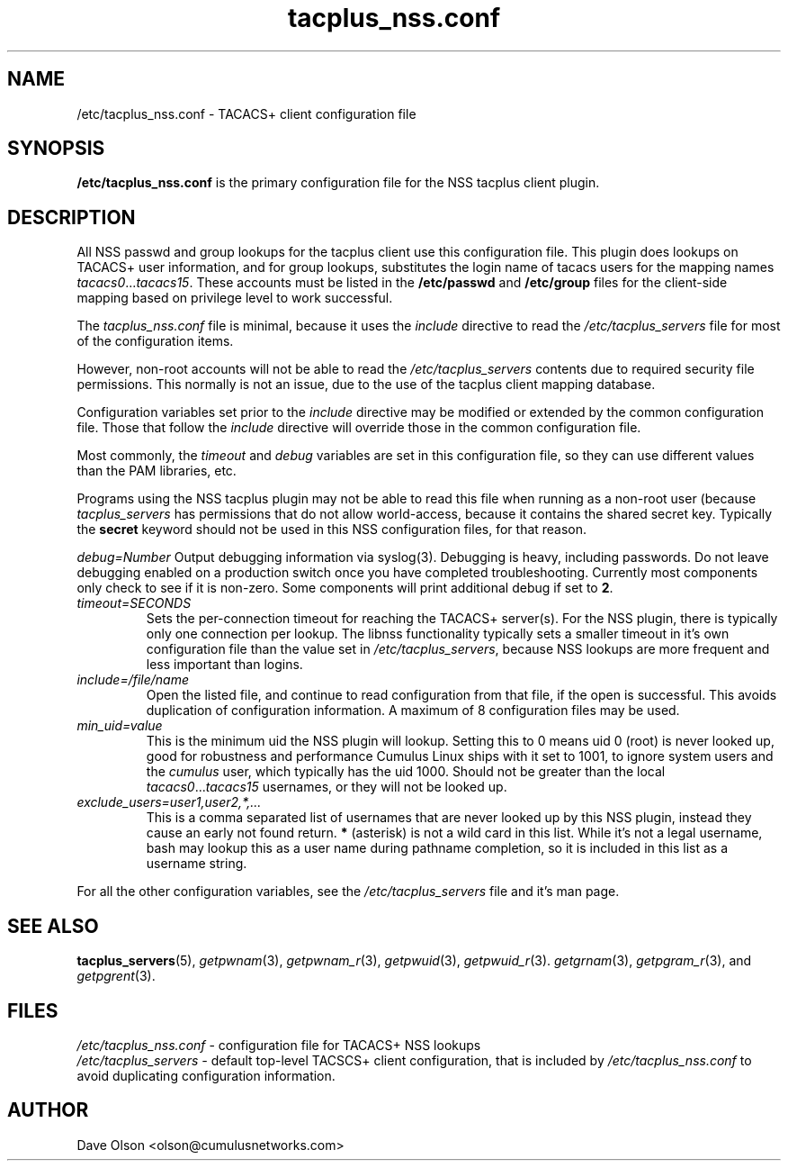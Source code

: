 .TH tacplus_nss.conf 5
.\" Copyright 2018, 2019 Cumulus Networks, Inc.  All rights reserved.
.SH NAME
/etc/tacplus_nss.conf \- TACACS+ client configuration file
.SH SYNOPSIS
.B /etc/tacplus_nss.conf
is the primary configuration file for the NSS tacplus client plugin.
.SH DESCRIPTION
All NSS passwd and group lookups for the tacplus client use this configuration file.
This plugin
does lookups on TACACS+ user information, and for group lookups, substitutes the
login name of tacacs users for the mapping names
.IR tacacs0 ... tacacs15 .
These accounts must be listed in the
.B /etc/passwd
and
.B /etc/group
files for the client-side mapping based on privilege level to work successful.
.PP
The
.I tacplus_nss.conf
file is minimal, because it uses the
.I include
directive to read the
.I /etc/tacplus_servers
file for most of the configuration items.
.P
However, non-root accounts will not be able to read the
.I /etc/tacplus_servers
contents due to required security file permissions.  This normally is not an issue,
due to the use of the tacplus client mapping database.
.P
Configuration variables set prior to the
.I include
directive may be modified or extended by the common configuration file.
Those that follow the
.I include
directive will override those in the common configuration file.
.PP
Most commonly, the
.I timeout
and
.I debug
variables are set in this configuration file, so they can use different
values than the PAM libraries, etc.
.PP
Programs using the NSS tacplus plugin may not be able to read this
file when running as a non-root user (because
.I tacplus_servers
has permissions that do not allow world-access, because it contains the
shared secret key.
Typically the
.B secret
keyword should not be used in this NSS configuration files, for that reason.
.PP
.I debug=Number
Output debugging information via syslog(3).
Debugging is heavy, including passwords. Do not leave debugging enabled on a production switch once you have completed troubleshooting.  Currently most components only check to see if it is non-zero.  Some components will print additional debug if set to
.BR 2 .
.TP
.I timeout=SECONDS
Sets the per-connection timeout for reaching the TACACS+ server(s).  For the NSS plugin,
there is typically only one connection per lookup.
The libnss functionality typically sets a smaller timeout in it's
own configuration file than the value set in
.IR /etc/tacplus_servers ,
because NSS lookups are more frequent and less important than logins.
.TP
.I include=/file/name
Open the listed file, and continue to read configuration from that file,
if the open is successful.  This avoids duplication of configuration information.
A maximum of 8 configuration files may be used.
.TP
.I min_uid=value
This is the minimum uid the NSS plugin will lookup.  Setting this to 0
means uid 0 (root) is never looked up, good for robustness and performance
Cumulus Linux ships with it set to 1001, to ignore system users and the
.I cumulus
user, which typically has the uid 1000.  Should not be greater
than the local
.IR tacacs0 ... tacacs15
usernames, or they will not be looked up.
.TP
.I exclude_users=user1,user2,*,...
This is a comma separated list of usernames that are never looked up
by this NSS plugin, instead they cause an early not found return.
.B *
(asterisk) is not a wild card in this list.  While it's not a legal username,
bash may lookup this as a user name during pathname completion, so
it is included in this list as a username string.
.PP
For all the other configuration variables, see the
.I /etc/tacplus_servers
file and it's man page.
.SH "SEE ALSO"
.BR tacplus_servers (5),
.IR getpwnam (3),
.IR getpwnam_r (3),
.IR getpwuid (3),
.IR getpwuid_r (3).
.IR getgrnam (3),
.IR getpgram_r (3),
and
.IR getpgrent (3).
.SH FILES
.I /etc/tacplus_nss.conf
- configuration file for TACACS+ NSS lookups
.br
.I /etc/tacplus_servers -
default top-level TACSCS+ client configuration, that is included by
.I /etc/tacplus_nss.conf
to avoid duplicating configuration information.
.SH AUTHOR
Dave Olson <olson@cumulusnetworks.com>
